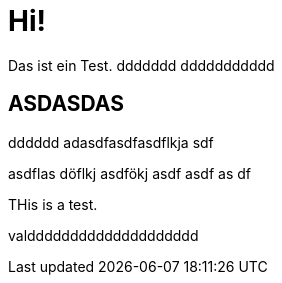 = Hi!

:attr: valdddddddddddddddddddd

Das ist ein Test.
ddddddd
ddddddddddd

== ASDASDAS
dddddd
adasdfasdfasdflkja sdf

asdflas döflkj asdfökj asdf
asdf
as
df


THis is a test.

{attr}